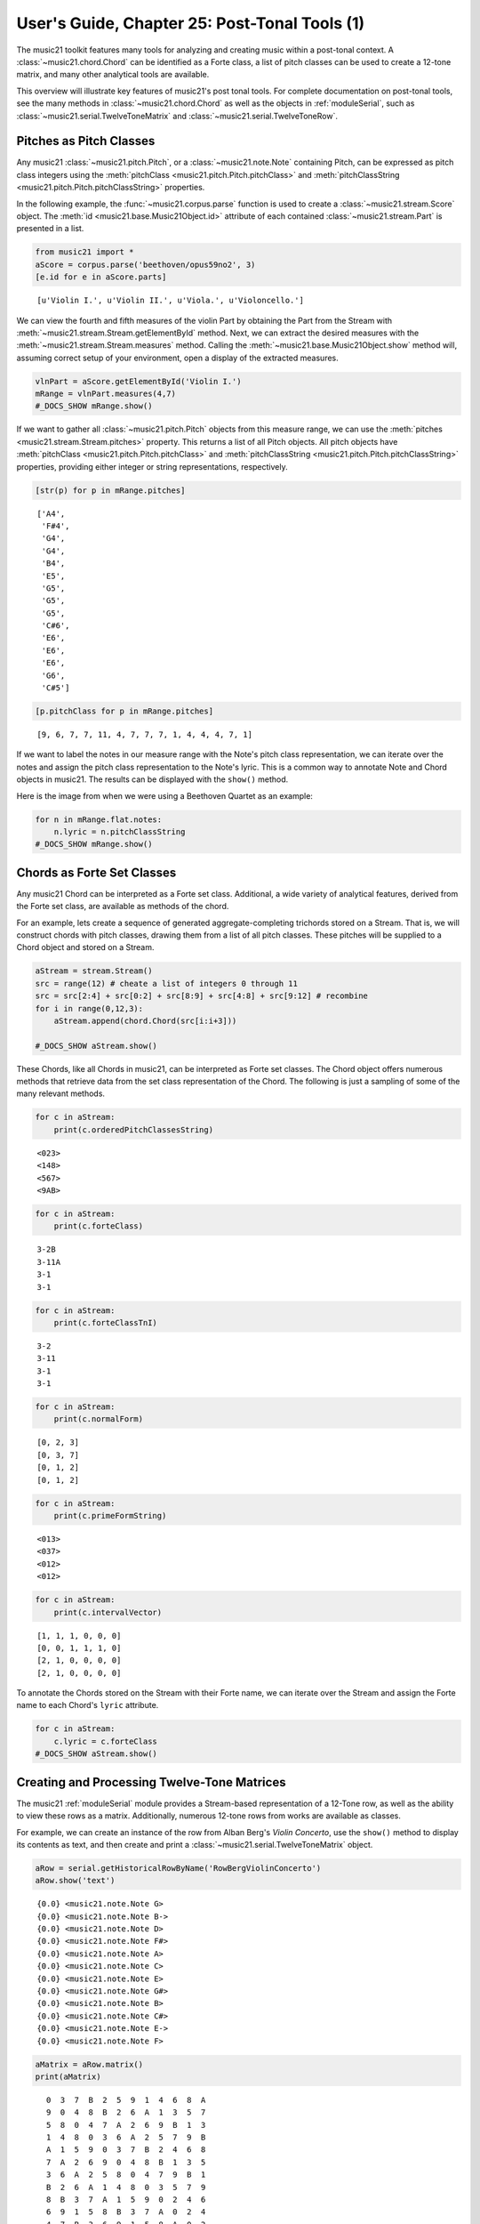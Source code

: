 .. _usersGuide_25_postTonalTools1:
.. code:: python


User's Guide, Chapter 25: Post-Tonal Tools (1)
==============================================


The music21 toolkit features many tools for analyzing and creating music
within a post-tonal context. A :class:`~music21.chord.Chord` can be
identified as a Forte class, a list of pitch classes can be used to
create a 12-tone matrix, and many other analytical tools are available.

This overview will illustrate key features of music21's post tonal
tools. For complete documentation on post-tonal tools, see the many
methods in :class:`~music21.chord.Chord` as well as the objects in
:ref:`moduleSerial`, such as
:class:`~music21.serial.TwelveToneMatrix` and
:class:`~music21.serial.TwelveToneRow`.

Pitches as Pitch Classes
------------------------

Any music21 :class:`~music21.pitch.Pitch`, or a
:class:`~music21.note.Note` containing Pitch, can be expressed as
pitch class integers using the
:meth:`pitchClass <music21.pitch.Pitch.pitchClass>` and
:meth:`pitchClassString <music21.pitch.Pitch.pitchClassString>`
properties.

In the following example, the :func:`~music21.corpus.parse` function
is used to create a :class:`~music21.stream.Score` object. The
:meth:`id <music21.base.Music21Object.id>` attribute of each contained
:class:`~music21.stream.Part` is presented in a list.

.. code:: python

    from music21 import *
    aScore = corpus.parse('beethoven/opus59no2', 3)
    [e.id for e in aScore.parts]


.. parsed-literal::
   :class: ipython-result

    [u'Violin I.', u'Violin II.', u'Viola.', u'Violoncello.']


We can view the fourth and fifth measures of the violin Part by
obtaining the Part from the Stream with
:meth:`~music21.stream.Stream.getElementById` method. Next, we can
extract the desired measures with the
:meth:`~music21.stream.Stream.measures` method. Calling the
:meth:`~music21.base.Music21Object.show` method will, assuming correct
setup of your environment, open a display of the extracted measures.

.. code:: python

    vlnPart = aScore.getElementById('Violin I.')
    mRange = vlnPart.measures(4,7)
    #_DOCS_SHOW mRange.show()

If we want to gather all :class:`~music21.pitch.Pitch` objects from
this measure range, we can use the
:meth:`pitches <music21.stream.Stream.pitches>` property. This returns
a list of all Pitch objects. All pitch objects have
:meth:`pitchClass <music21.pitch.Pitch.pitchClass>` and
:meth:`pitchClassString <music21.pitch.Pitch.pitchClassString>`
properties, providing either integer or string representations,
respectively.

.. code:: python

    [str(p) for p in mRange.pitches]


.. parsed-literal::
   :class: ipython-result

    ['A4',
     'F#4',
     'G4',
     'G4',
     'B4',
     'E5',
     'G5',
     'G5',
     'G5',
     'C#6',
     'E6',
     'E6',
     'E6',
     'G6',
     'C#5']


.. code:: python

    [p.pitchClass for p in mRange.pitches]


.. parsed-literal::
   :class: ipython-result

    [9, 6, 7, 7, 11, 4, 7, 7, 7, 1, 4, 4, 4, 7, 1]


If we want to label the notes in our measure range with the Note's pitch
class representation, we can iterate over the notes and assign the pitch
class representation to the Note's lyric. This is a common way to
annotate Note and Chord objects in music21. The results can be displayed
with the ``show()`` method.

Here is the image from when we were using a Beethoven Quartet as an
example:

.. code:: python

    for n in mRange.flat.notes:
        n.lyric = n.pitchClassString
    #_DOCS_SHOW mRange.show()


.. image:: usersGuide_25_postTonalTools1_files/_fig_05.png


Chords as Forte Set Classes
---------------------------

Any music21 Chord can be interpreted as a Forte set class. Additional, a
wide variety of analytical features, derived from the Forte set class,
are available as methods of the chord.

For an example, lets create a sequence of generated aggregate-completing
trichords stored on a Stream. That is, we will construct chords with
pitch classes, drawing them from a list of all pitch classes. These
pitches will be supplied to a Chord object and stored on a Stream.

.. code:: python

    aStream = stream.Stream()
    src = range(12) # cheate a list of integers 0 through 11
    src = src[2:4] + src[0:2] + src[8:9] + src[4:8] + src[9:12] # recombine
    for i in range(0,12,3):
        aStream.append(chord.Chord(src[i:i+3]))
        
    #_DOCS_SHOW aStream.show()


.. image:: usersGuide_25_postTonalTools1_files/_fig_07.png


These Chords, like all Chords in music21, can be interpreted as Forte
set classes. The Chord object offers numerous methods that retrieve data
from the set class representation of the Chord. The following is just a
sampling of some of the many relevant methods.

.. code:: python

    for c in aStream: 
        print(c.orderedPitchClassesString)


.. parsed-literal::
   :class: ipython-result

    <023>
    <148>
    <567>
    <9AB>

.. code:: python

    for c in aStream: 
        print(c.forteClass)


.. parsed-literal::
   :class: ipython-result

    3-2B
    3-11A
    3-1
    3-1

.. code:: python

    for c in aStream: 
        print(c.forteClassTnI)


.. parsed-literal::
   :class: ipython-result

    3-2
    3-11
    3-1
    3-1

.. code:: python

    for c in aStream: 
        print(c.normalForm)


.. parsed-literal::
   :class: ipython-result

    [0, 2, 3]
    [0, 3, 7]
    [0, 1, 2]
    [0, 1, 2]

.. code:: python

    for c in aStream: 
        print(c.primeFormString)


.. parsed-literal::
   :class: ipython-result

    <013>
    <037>
    <012>
    <012>

.. code:: python

    for c in aStream: 
        print(c.intervalVector)


.. parsed-literal::
   :class: ipython-result

    [1, 1, 1, 0, 0, 0]
    [0, 0, 1, 1, 1, 0]
    [2, 1, 0, 0, 0, 0]
    [2, 1, 0, 0, 0, 0]

To annotate the Chords stored on the Stream with their Forte name, we
can iterate over the Stream and assign the Forte name to each Chord's
``lyric`` attribute.

.. code:: python

    for c in aStream:
        c.lyric = c.forteClass
    #_DOCS_SHOW aStream.show()


.. image:: usersGuide_25_postTonalTools1_files/_fig_15.png


Creating and Processing Twelve-Tone Matrices
--------------------------------------------

The music21 :ref:`moduleSerial` module provides a Stream-based
representation of a 12-Tone row, as well as the ability to view these
rows as a matrix. Additionally, numerous 12-tone rows from works are
available as classes.

For example, we can create an instance of the row from Alban Berg's
*Violin Concerto*, use the ``show()`` method to display its contents as
text, and then create and print a
:class:`~music21.serial.TwelveToneMatrix` object.

.. code:: python

    aRow = serial.getHistoricalRowByName('RowBergViolinConcerto')
    aRow.show('text')


.. parsed-literal::
   :class: ipython-result

    {0.0} <music21.note.Note G>
    {0.0} <music21.note.Note B->
    {0.0} <music21.note.Note D>
    {0.0} <music21.note.Note F#>
    {0.0} <music21.note.Note A>
    {0.0} <music21.note.Note C>
    {0.0} <music21.note.Note E>
    {0.0} <music21.note.Note G#>
    {0.0} <music21.note.Note B>
    {0.0} <music21.note.Note C#>
    {0.0} <music21.note.Note E->
    {0.0} <music21.note.Note F>

.. code:: python

    aMatrix = aRow.matrix()
    print(aMatrix)


.. parsed-literal::
   :class: ipython-result

      0  3  7  B  2  5  9  1  4  6  8  A
      9  0  4  8  B  2  6  A  1  3  5  7
      5  8  0  4  7  A  2  6  9  B  1  3
      1  4  8  0  3  6  A  2  5  7  9  B
      A  1  5  9  0  3  7  B  2  4  6  8
      7  A  2  6  9  0  4  8  B  1  3  5
      3  6  A  2  5  8  0  4  7  9  B  1
      B  2  6  A  1  4  8  0  3  5  7  9
      8  B  3  7  A  1  5  9  0  2  4  6
      6  9  1  5  8  B  3  7  A  0  2  4
      4  7  B  3  6  9  1  5  8  A  0  2
      2  5  9  1  4  7  B  3  6  8  A  0
    

We might divide this row into trichords, present each of those trichords
as Chords, and label the resulting pitch classes and Forte set class. As
shown above, we can set the ``lyric`` attribute to assign a single line
of text. If we need to assign multiple lines of text, the Note and Chord
method :meth:`~music21.note.GeneralNote.addLyric` can be used to add
successive lines.

.. code:: python

    bStream = stream.Stream()
    for i in range(0,12,3):
        c = chord.Chord(aRow[i:i+3])
        c.addLyric(c.primeFormString)
        c.addLyric(c.forteClass)
        bStream.append(c)
    #_DOCS_SHOW bStream.show()


.. image:: usersGuide_25_postTonalTools1_files/_fig_19.png

